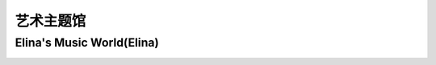艺术主题馆
**********

Elina's Music World(Elina)
--------------

.. image:: elina.jpg
       :scale: 5%
       :target: ../_static/Elina-final/final.html